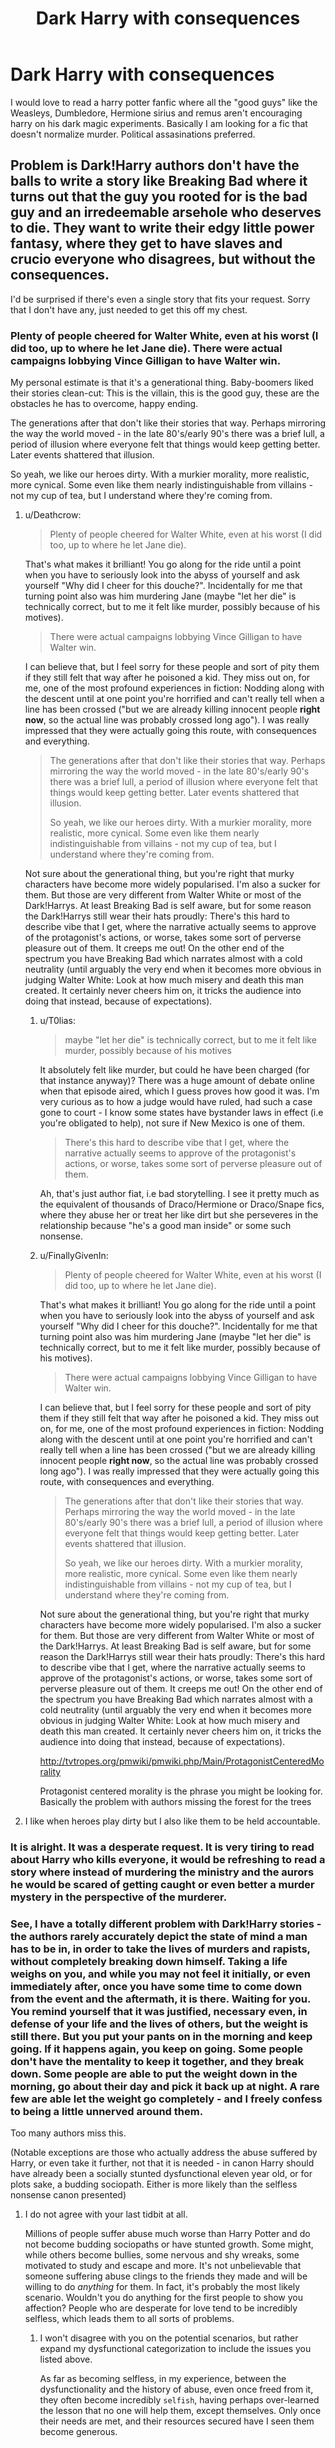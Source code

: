 #+TITLE: Dark Harry with consequences

* Dark Harry with consequences
:PROPERTIES:
:Author: varisagara
:Score: 41
:DateUnix: 1524773760.0
:DateShort: 2018-Apr-27
:FlairText: Request
:END:
I would love to read a harry potter fanfic where all the "good guys" like the Weasleys, Dumbledore, Hermione sirius and remus aren't encouraging harry on his dark magic experiments. Basically I am looking for a fic that doesn't normalize murder. Political assasinations preferred.


** Problem is Dark!Harry authors don't have the balls to write a story like Breaking Bad where it turns out that the guy you rooted for is the bad guy and an irredeemable arsehole who deserves to die. They want to write their edgy little power fantasy, where they get to have slaves and crucio everyone who disagrees, but without the consequences.

I'd be surprised if there's even a single story that fits your request. Sorry that I don't have any, just needed to get this off my chest.
:PROPERTIES:
:Author: Deathcrow
:Score: 51
:DateUnix: 1524774428.0
:DateShort: 2018-Apr-27
:END:

*** Plenty of people cheered for Walter White, even at his worst (I did too, up to where he let Jane die). There were actual campaigns lobbying Vince Gilligan to have Walter win.

My personal estimate is that it's a generational thing. Baby-boomers liked their stories clean-cut: This is the villain, this is the good guy, these are the obstacles he has to overcome, happy ending.

The generations after that don't like their stories that way. Perhaps mirroring the way the world moved - in the late 80's/early 90's there was a brief lull, a period of illusion where everyone felt that things would keep getting better. Later events shattered that illusion.

So yeah, we like our heroes dirty. With a murkier morality, more realistic, more cynical. Some even like them nearly indistinguishable from villains - not my cup of tea, but I understand where they're coming from.
:PROPERTIES:
:Author: T0lias
:Score: 17
:DateUnix: 1524779757.0
:DateShort: 2018-Apr-27
:END:

**** u/Deathcrow:
#+begin_quote
  Plenty of people cheered for Walter White, even at his worst (I did too, up to where he let Jane die).
#+end_quote

That's what makes it brilliant! You go along for the ride until a point when you have to seriously look into the abyss of yourself and ask yourself "Why did I cheer for this douche?". Incidentally for me that turning point also was him murdering Jane (maybe "let her die" is technically correct, but to me it felt like murder, possibly because of his motives).

#+begin_quote
  There were actual campaigns lobbying Vince Gilligan to have Walter win.
#+end_quote

I can believe that, but I feel sorry for these people and sort of pity them if they still felt that way after he poisoned a kid. They miss out on, for me, one of the most profound experiences in fiction: Nodding along with the descent until at one point you're horrified and can't really tell when a line has been crossed ("but we are already killing innocent people *right now*, so the actual line was probably crossed long ago"). I was really impressed that they were actually going this route, with consequences and everything.

#+begin_quote
  The generations after that don't like their stories that way. Perhaps mirroring the way the world moved - in the late 80's/early 90's there was a brief lull, a period of illusion where everyone felt that things would keep getting better. Later events shattered that illusion.

  So yeah, we like our heroes dirty. With a murkier morality, more realistic, more cynical. Some even like them nearly indistinguishable from villains - not my cup of tea, but I understand where they're coming from.
#+end_quote

Not sure about the generational thing, but you're right that murky characters have become more widely popularised. I'm also a sucker for them. But those are very different from Walter White or most of the Dark!Harrys. At least Breaking Bad is self aware, but for some reason the Dark!Harrys still wear their hats proudly: There's this hard to describe vibe that I get, where the narrative actually seems to approve of the protagonist's actions, or worse, takes some sort of perverse pleasure out of them. It creeps me out! On the other end of the spectrum you have Breaking Bad which narrates almost with a cold neutrality (until arguably the very end when it becomes more obvious in judging Walter White: Look at how much misery and death this man created. It certainly never cheers him on, it tricks the audience into doing that instead, because of expectations).
:PROPERTIES:
:Author: Deathcrow
:Score: 8
:DateUnix: 1524782482.0
:DateShort: 2018-Apr-27
:END:

***** u/T0lias:
#+begin_quote
  maybe "let her die" is technically correct, but to me it felt like murder, possibly because of his motives
#+end_quote

It absolutely felt like murder, but could he have been charged (for that instance anyway)? There was a huge amount of debate online when that episode aired, which I guess proves how good it was. I'm very curious as to how a judge would have ruled, had such a case gone to court - I know some states have bystander laws in effect (i.e you're obligated to help), not sure if New Mexico is one of them.

#+begin_quote
  There's this hard to describe vibe that I get, where the narrative actually seems to approve of the protagonist's actions, or worse, takes some sort of perverse pleasure out of them.
#+end_quote

Ah, that's just author fiat, i.e bad storytelling. I see it pretty much as the equivalent of thousands of Draco/Hermione or Draco/Snape fics, where they abuse her or treat her like dirt but she perseveres in the relationship because "he's a good man inside" or some such nonsense.
:PROPERTIES:
:Author: T0lias
:Score: 3
:DateUnix: 1524790855.0
:DateShort: 2018-Apr-27
:END:


***** u/FinallyGivenIn:
#+begin_quote

  #+begin_quote
    Plenty of people cheered for Walter White, even at his worst (I did too, up to where he let Jane die).
  #+end_quote

  That's what makes it brilliant! You go along for the ride until a point when you have to seriously look into the abyss of yourself and ask yourself "Why did I cheer for this douche?". Incidentally for me that turning point also was him murdering Jane (maybe "let her die" is technically correct, but to me it felt like murder, possibly because of his motives).

  #+begin_quote
    There were actual campaigns lobbying Vince Gilligan to have Walter win.
  #+end_quote

  I can believe that, but I feel sorry for these people and sort of pity them if they still felt that way after he poisoned a kid. They miss out on, for me, one of the most profound experiences in fiction: Nodding along with the descent until at one point you're horrified and can't really tell when a line has been crossed ("but we are already killing innocent people *right now*, so the actual line was probably crossed long ago"). I was really impressed that they were actually going this route, with consequences and everything.

  #+begin_quote
    The generations after that don't like their stories that way. Perhaps mirroring the way the world moved - in the late 80's/early 90's there was a brief lull, a period of illusion where everyone felt that things would keep getting better. Later events shattered that illusion.

    So yeah, we like our heroes dirty. With a murkier morality, more realistic, more cynical. Some even like them nearly indistinguishable from villains - not my cup of tea, but I understand where they're coming from.
  #+end_quote

  Not sure about the generational thing, but you're right that murky characters have become more widely popularised. I'm also a sucker for them. But those are very different from Walter White or most of the Dark!Harrys. At least Breaking Bad is self aware, but for some reason the Dark!Harrys still wear their hats proudly: There's this hard to describe vibe that I get, where the narrative actually seems to approve of the protagonist's actions, or worse, takes some sort of perverse pleasure out of them. It creeps me out! On the other end of the spectrum you have Breaking Bad which narrates almost with a cold neutrality (until arguably the very end when it becomes more obvious in judging Walter White: Look at how much misery and death this man created. It certainly never cheers him on, it tricks the audience into doing that instead, because of expectations).
#+end_quote

[[http://tvtropes.org/pmwiki/pmwiki.php/Main/ProtagonistCenteredMorality]]

Protagonist centered morality is the phrase you might be looking for. Basically the problem with authors missing the forest for the trees
:PROPERTIES:
:Author: FinallyGivenIn
:Score: 2
:DateUnix: 1524912375.0
:DateShort: 2018-Apr-28
:END:


**** I like when heroes play dirty but I also like them to be held accountable.
:PROPERTIES:
:Author: varisagara
:Score: 3
:DateUnix: 1524779943.0
:DateShort: 2018-Apr-27
:END:


*** It is alright. It was a desperate request. It is very tiring to read about Harry who kills everyone, it would be refreshing to read a story where instead of murdering the ministry and the aurors he would be scared of getting caught or even better a murder mystery in the perspective of the murderer.
:PROPERTIES:
:Author: varisagara
:Score: 14
:DateUnix: 1524778391.0
:DateShort: 2018-Apr-27
:END:


*** See, I have a totally different problem with Dark!Harry stories - the authors rarely accurately depict the state of mind a man has to be in, in order to take the lives of murders and rapists, without completely breaking down himself. Taking a life weighs on you, and while you may not feel it initially, or even immediately after, once you have some time to come down from the event and the aftermath, it is there. Waiting for you. You remind yourself that it was justified, necessary even, in defense of your life and the lives of others, but the weight is still there. But you put your pants on in the morning and keep going. If it happens again, you keep on going. Some people don't have the mentality to keep it together, and they break down. Some people are able to put the weight down in the morning, go about their day and pick it back up at night. A rare few are able let the weight go completely - and I freely confess to being a little unnerved around them.

Too many authors miss this.

(Notable exceptions are those who actually address the abuse suffered by Harry, or even take it further, not that it is needed - in canon Harry should have already been a socially stunted dysfunctional eleven year old, or for plots sake, a budding sociopath. Either is more likely than the selfless nonsense canon presented)
:PROPERTIES:
:Author: richardjreidii
:Score: 4
:DateUnix: 1524901819.0
:DateShort: 2018-Apr-28
:END:

**** I do not agree with your last tidbit at all.

Millions of people suffer abuse much worse than Harry Potter and do not become budding sociopaths or have stunted growth. Some might, while others become bullies, some nervous and shy wreaks, some motivated to study and escape and more. It's not unbelievable that someone suffering abuse clings to the friends they made and will be willing to do /anything/ for them. In fact, it's probably the most likely scenario. Wouldn't you do anything for the first people to show you affection? People who are desperate for love tend to be incredibly selfless, which leads them to all sorts of problems.
:PROPERTIES:
:Author: Lindsiria
:Score: 3
:DateUnix: 1524905596.0
:DateShort: 2018-Apr-28
:END:

***** I won't disagree with you on the potential scenarios, but rather expand my dysfunctional categorization to include the issues you listed above.

As far as becoming selfless, in my experience, between the dysfunctionality and the history of abuse, even once freed from it, they often become incredibly ~selfish~, having perhaps over-learned the lesson that no one will help them, except themselves. Only once their needs are met, and their resources secured have I seen them become generous.
:PROPERTIES:
:Author: richardjreidii
:Score: 2
:DateUnix: 1524931889.0
:DateShort: 2018-Apr-28
:END:


*** Alright, now you have me excited. Time to add this to my mile long list of plot bunnies
:PROPERTIES:
:Author: LordNihrain
:Score: 1
:DateUnix: 1524789094.0
:DateShort: 2018-Apr-27
:END:


** Linkffn(Antithesis by Oceanbreeze7)

I honestly can't believe I'm recommending this. This is not excellent by any means, but the way the author has written Adrian (Harry) is honestly nothing short of incredible. The last 3 or 4 chapters have been just flat out on point in terms of character depth and tying up loose ends. The first 100k words are a bit rough and the summary doesn't make it sound all that great, but trust me its worth it. Adrian struggles with his path, struggles with the acts he does. He struggles to choose between Remus as a father figure or Voldemort.

Harry is "Dark" but not edgy, and has a conscience that is always on his heels. Murder is most certainly not normalized, as there have been maybe 3 of them so far? The best part is I honestly don't know what is going to happen, so much is up in the air. Give it a try.

One last thing about Adrian's Character: /I don't like him as a person/. Can I sympathize? Yes. But I don't necessarily enjoy the way he does things. That alone sets this fic apart.
:PROPERTIES:
:Author: moomoogoat
:Score: 15
:DateUnix: 1524781798.0
:DateShort: 2018-Apr-27
:END:

*** [[https://www.fanfiction.net/s/12021325/1/][*/Antithesis/*]] by [[https://www.fanfiction.net/u/2317158/Oceanbreeze7][/Oceanbreeze7/]]

#+begin_quote
  Revenge is the misguided attempt to transform shame and pain into pride. Being forsaken and neglected, ignored and forgotten, revenge seems a fairly competent obligation. Good thing he's going to make his brother pay. Dark!Harry! Slytherin!Harry! WrongBoyWhoLived.
#+end_quote

^{/Site/:} ^{fanfiction.net} ^{*|*} ^{/Category/:} ^{Harry} ^{Potter} ^{*|*} ^{/Rated/:} ^{Fiction} ^{T} ^{*|*} ^{/Chapters/:} ^{54} ^{*|*} ^{/Words/:} ^{300,946} ^{*|*} ^{/Reviews/:} ^{1,031} ^{*|*} ^{/Favs/:} ^{1,716} ^{*|*} ^{/Follows/:} ^{2,271} ^{*|*} ^{/Updated/:} ^{4/25} ^{*|*} ^{/Published/:} ^{6/27/2016} ^{*|*} ^{/id/:} ^{12021325} ^{*|*} ^{/Language/:} ^{English} ^{*|*} ^{/Genre/:} ^{Hurt/Comfort/Angst} ^{*|*} ^{/Characters/:} ^{Harry} ^{P.,} ^{Voldemort} ^{*|*} ^{/Download/:} ^{[[http://www.ff2ebook.com/old/ffn-bot/index.php?id=12021325&source=ff&filetype=epub][EPUB]]} ^{or} ^{[[http://www.ff2ebook.com/old/ffn-bot/index.php?id=12021325&source=ff&filetype=mobi][MOBI]]}

--------------

*FanfictionBot*^{2.0.0-beta} | [[https://github.com/tusing/reddit-ffn-bot/wiki/Usage][Usage]] | [[https://www.reddit.com/message/compose?to=tusing][Contact]]
:PROPERTIES:
:Author: FanfictionBot
:Score: 4
:DateUnix: 1524781810.0
:DateShort: 2018-Apr-27
:END:


** iirc [[https://www.fanfiction.net/s/9057950/1/Too-Young-to-Die][Too Young to Die]] is what you're looking for if you can take a bit of bashing, angst and iffy writing. tl;dr Harry's sister dies young and he does some /seriously/ fucked up things trying to resurrect her. It's been a while since I've read it, but I don't remember any other characters patting him on the back for it. Don't recall any political assassinations unfortunately though.

Edit: Added a sentence and made another sound better.
:PROPERTIES:
:Score: 9
:DateUnix: 1524790423.0
:DateShort: 2018-Apr-27
:END:


** Try linkffn(The Prisoner's Cipher ).
:PROPERTIES:
:Author: shAdOwArt
:Score: 3
:DateUnix: 1524838049.0
:DateShort: 2018-Apr-27
:END:

*** [[https://www.fanfiction.net/s/7309863/1/][*/The Prisoner's Cipher/*]] by [[https://www.fanfiction.net/u/1007770/Ecthelion3][/Ecthelion3/]]

#+begin_quote
  AU. Years after his defeat of Voldemort, Harry Potter remains a willing and secret prisoner of the Ministry, but not all is what it seems. Harry has a plan, and the world will never be the same.
#+end_quote

^{/Site/:} ^{fanfiction.net} ^{*|*} ^{/Category/:} ^{Harry} ^{Potter} ^{*|*} ^{/Rated/:} ^{Fiction} ^{T} ^{*|*} ^{/Chapters/:} ^{9} ^{*|*} ^{/Words/:} ^{69,457} ^{*|*} ^{/Reviews/:} ^{525} ^{*|*} ^{/Favs/:} ^{2,305} ^{*|*} ^{/Follows/:} ^{2,053} ^{*|*} ^{/Updated/:} ^{8/15/2015} ^{*|*} ^{/Published/:} ^{8/21/2011} ^{*|*} ^{/Status/:} ^{Complete} ^{*|*} ^{/id/:} ^{7309863} ^{*|*} ^{/Language/:} ^{English} ^{*|*} ^{/Genre/:} ^{Adventure/Mystery} ^{*|*} ^{/Characters/:} ^{Harry} ^{P.,} ^{Hermione} ^{G.} ^{*|*} ^{/Download/:} ^{[[http://www.ff2ebook.com/old/ffn-bot/index.php?id=7309863&source=ff&filetype=epub][EPUB]]} ^{or} ^{[[http://www.ff2ebook.com/old/ffn-bot/index.php?id=7309863&source=ff&filetype=mobi][MOBI]]}

--------------

*FanfictionBot*^{2.0.0-beta} | [[https://github.com/tusing/reddit-ffn-bot/wiki/Usage][Usage]] | [[https://www.reddit.com/message/compose?to=tusing][Contact]]
:PROPERTIES:
:Author: FanfictionBot
:Score: 2
:DateUnix: 1524838062.0
:DateShort: 2018-Apr-27
:END:


*** Probably one of the most well written and tightly plotted fics in the fandom.
:PROPERTIES:
:Author: monkeyepoxy
:Score: 1
:DateUnix: 1525046946.0
:DateShort: 2018-Apr-30
:END:


** And once again, the time is ripe for me to pimp out what I believe to be the best dark!Harry in the fandom (even with the first 25-30k needing a bit of that high-grit sandpaper): linkffn(Lesser Evils by Scott Press). There be plenty of consequences here.
:PROPERTIES:
:Author: yarglethatblargle
:Score: 5
:DateUnix: 1524780857.0
:DateShort: 2018-Apr-27
:END:

*** The things that happen in the story are intersting, but characterisation is extremely inconsistent and the writing manages to be both bland *and* self-important.

Best dark!Harry? I don't think so.
:PROPERTIES:
:Author: T0lias
:Score: 11
:DateUnix: 1524791829.0
:DateShort: 2018-Apr-27
:END:


*** Lesser Evils was pretty good, but the sequel is looking pretty bleh. Sirius is suddenly a megalomaniac, which would've been ok and not at all surprising, if it had been built up to. Instead he's 3/4 of the way to conquering britain in all but name, and the way he chews Harry out for not /furthering the cause/ is very jarring.
:PROPERTIES:
:Author: healzsham
:Score: 8
:DateUnix: 1524809005.0
:DateShort: 2018-Apr-27
:END:


*** Me reading your rec like "oh, this sounds cool, I should put it on my to-read list". I open my to-read list. It's already there. Right on the first line. I realize I've done this before.

Well, guess it's time to finally read this one XD
:PROPERTIES:
:Author: panda-goddess
:Score: 6
:DateUnix: 1524791031.0
:DateShort: 2018-Apr-27
:END:


*** [[https://www.fanfiction.net/s/10753296/1/][*/Lesser Evils/*]] by [[https://www.fanfiction.net/u/4033897/Scott-Press][/Scott Press/]]

#+begin_quote
  OotP AU. Dark magic, Death Eaters, politics - and in the middle of it all, Harry Potter. Tested against enemies old and new, he learns that power requires sacrifices, revenge, doubly so. No slash, no bashing, Crouch Sr is alive. Book One of Dark Triad Trilogy.
#+end_quote

^{/Site/:} ^{fanfiction.net} ^{*|*} ^{/Category/:} ^{Harry} ^{Potter} ^{*|*} ^{/Rated/:} ^{Fiction} ^{M} ^{*|*} ^{/Chapters/:} ^{31} ^{*|*} ^{/Words/:} ^{257,200} ^{*|*} ^{/Reviews/:} ^{330} ^{*|*} ^{/Favs/:} ^{853} ^{*|*} ^{/Follows/:} ^{965} ^{*|*} ^{/Updated/:} ^{3/7/2017} ^{*|*} ^{/Published/:} ^{10/12/2014} ^{*|*} ^{/Status/:} ^{Complete} ^{*|*} ^{/id/:} ^{10753296} ^{*|*} ^{/Language/:} ^{English} ^{*|*} ^{/Genre/:} ^{Crime/Drama} ^{*|*} ^{/Characters/:} ^{Harry} ^{P.,} ^{Sirius} ^{B.,} ^{Sturgis} ^{P.,} ^{Mulciber} ^{*|*} ^{/Download/:} ^{[[http://www.ff2ebook.com/old/ffn-bot/index.php?id=10753296&source=ff&filetype=epub][EPUB]]} ^{or} ^{[[http://www.ff2ebook.com/old/ffn-bot/index.php?id=10753296&source=ff&filetype=mobi][MOBI]]}

--------------

*FanfictionBot*^{2.0.0-beta} | [[https://github.com/tusing/reddit-ffn-bot/wiki/Usage][Usage]] | [[https://www.reddit.com/message/compose?to=tusing][Contact]]
:PROPERTIES:
:Author: FanfictionBot
:Score: 1
:DateUnix: 1524780863.0
:DateShort: 2018-Apr-27
:END:
